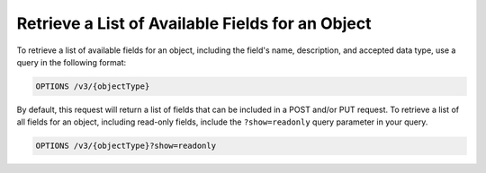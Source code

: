 Retrieve a List of Available Fields for an Object
-------------------------------------------------

To retrieve a list of available fields for an object, including the field's name, description, and accepted data type, use a query in the following format:

.. code::

    OPTIONS /v3/{objectType}

By default, this request will return a list of fields that can be included in a POST and/or PUT request. To retrieve a list of all fields for an object, including read-only fields, include the ``?show=readonly`` query parameter in your query.

.. code::
    
    OPTIONS /v3/{objectType}?show=readonly
